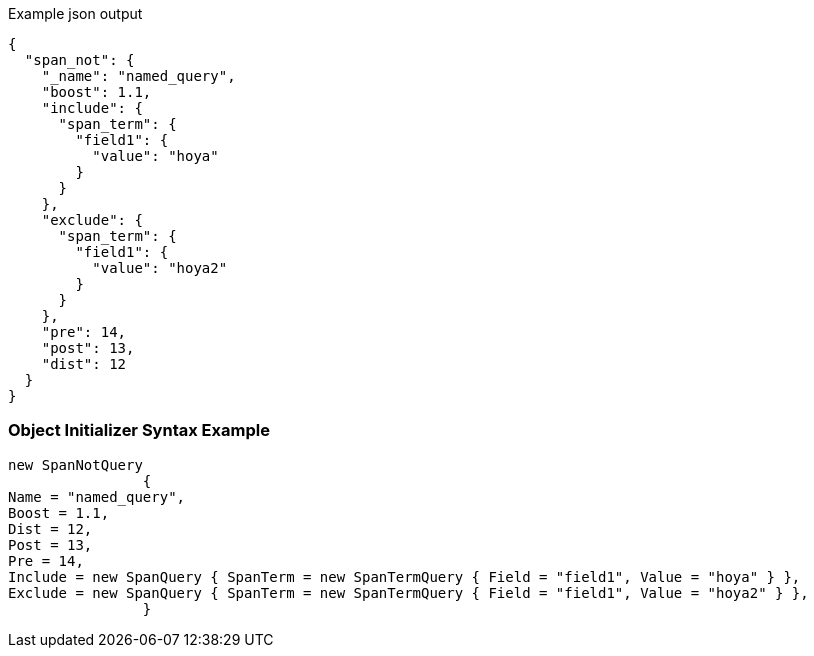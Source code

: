 :ref_current: https://www.elastic.co/guide/en/elasticsearch/reference/current

:github: https://github.com/elastic/elasticsearch-net

:imagesdir: ../../../images

[source,javascript,method="queryjson"]
.Example json output
----
{
  "span_not": {
    "_name": "named_query",
    "boost": 1.1,
    "include": {
      "span_term": {
        "field1": {
          "value": "hoya"
        }
      }
    },
    "exclude": {
      "span_term": {
        "field1": {
          "value": "hoya2"
        }
      }
    },
    "pre": 14,
    "post": 13,
    "dist": 12
  }
}
----

=== Object Initializer Syntax Example

[source,csharp,method="queryinitializer"]
----
new SpanNotQuery
		{
Name = "named_query",
Boost = 1.1,
Dist = 12,
Post = 13,
Pre = 14,
Include = new SpanQuery { SpanTerm = new SpanTermQuery { Field = "field1", Value = "hoya" } },
Exclude = new SpanQuery { SpanTerm = new SpanTermQuery { Field = "field1", Value = "hoya2" } },
		}
----

